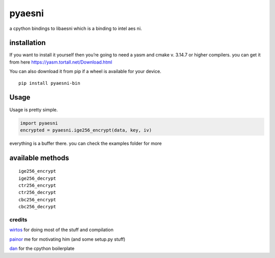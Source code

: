 pyaesni
=======

a cpython bindings to libaesni which is a binding to intel aes ni.

installation
------------

If you want to install it yourself then you’re going to need a yasm and cmake v. 3.14.7 or higher
compilers. you can get it from here
https://yasm.tortall.net/Download.html

You can also download it from pip if a wheel is available for your
device.
::

    pip install pyaesni-bin

Usage
-----

Usage is pretty simple.

.. code:: python

   import pyaesni
   encrypted = pyaesni.ige256_encrypt(data, key, iv)

everything is a buffer there. you can check the examples folder for more

available methods
-----------------

::

   ige256_encrypt
   ige256_decrypt
   ctr256_encrypt
   ctr256_decrypt
   cbc256_encrypt
   cbc256_decrypt

credits
~~~~~~~

`wirtos`_ for doing most of the stuff and compilation

`painor`_ me for motivating him (and some setup.py stuff)

`dan`_ for the cpython boilerplate

.. _wirtos: https://github.com/Wirtos
.. _painor: https://github.com/painor
.. _dan: https://github.com/delivrance
